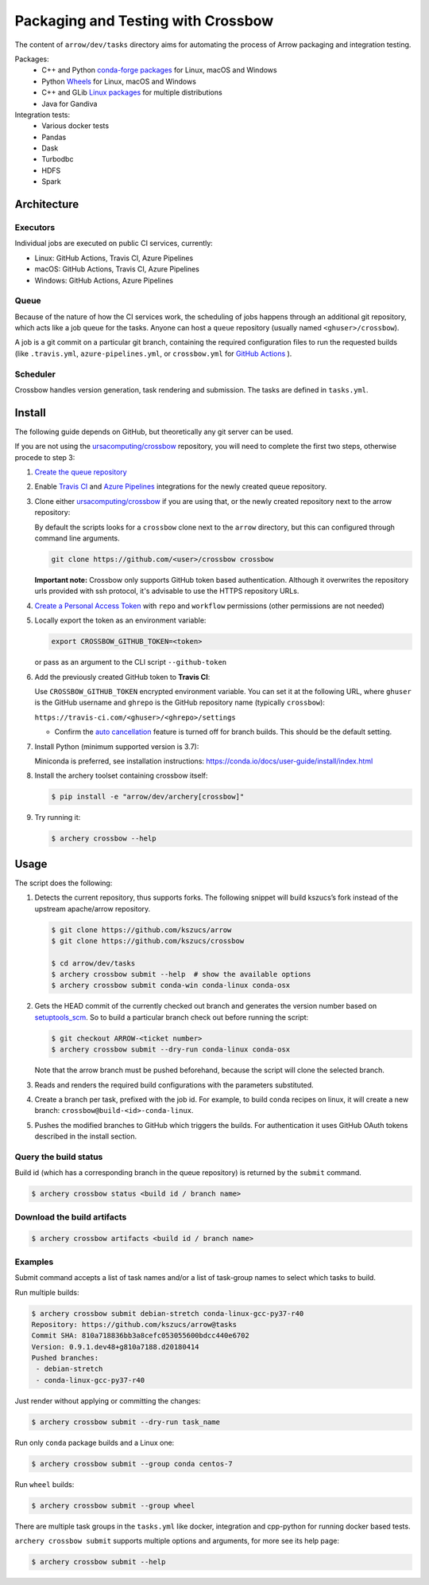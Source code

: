 .. Licensed to the Apache Software Foundation (ASF) under one
.. or more contributor license agreements.  See the NOTICE file
.. distributed with this work for additional information
.. regarding copyright ownership.  The ASF licenses this file
.. to you under the Apache License, Version 2.0 (the
.. "License"); you may not use this file except in compliance
.. with the License.  You may obtain a copy of the License at

..   http://www.apache.org/licenses/LICENSE-2.0

.. Unless required by applicable law or agreed to in writing,
.. software distributed under the License is distributed on an
.. "AS IS" BASIS, WITHOUT WARRANTIES OR CONDITIONS OF ANY
.. KIND, either express or implied.  See the License for the
.. specific language governing permissions and limitations
.. under the License.

.. highlight:: console
.. _crossbow:

Packaging and Testing with Crossbow
===================================

The content of ``arrow/dev/tasks`` directory aims for automating the process of
Arrow packaging and integration testing.

Packages:
  - C++ and Python `conda-forge packages`_ for Linux, macOS and Windows
  - Python `Wheels`_ for Linux, macOS and Windows
  - C++ and GLib `Linux packages`_ for multiple distributions
  - Java for Gandiva

Integration tests:
  - Various docker tests
  - Pandas
  - Dask
  - Turbodbc
  - HDFS
  - Spark

Architecture
------------

Executors
~~~~~~~~~

Individual jobs are executed on public CI services, currently:

- Linux: GitHub Actions, Travis CI, Azure Pipelines
- macOS: GitHub Actions, Travis CI, Azure Pipelines
- Windows: GitHub Actions, Azure Pipelines

Queue
~~~~~

Because of the nature of how the CI services work, the scheduling of
jobs happens through an additional git repository, which acts like a job
queue for the tasks. Anyone can host a ``queue`` repository (usually
named ``<ghuser>/crossbow``).

A job is a git commit on a particular git branch, containing the required
configuration files to run the requested builds (like ``.travis.yml``, 
``azure-pipelines.yml``, or ``crossbow.yml`` for `GitHub Actions`_ ).

Scheduler
~~~~~~~~~

Crossbow handles version generation, task rendering and
submission. The tasks are defined in ``tasks.yml``.

Install
-------

The following guide depends on GitHub, but theoretically any git
server can be used.

If you are not using the `ursacomputing/crossbow`_
repository, you will need to complete the first two steps, otherwise procede
to step 3:

1. `Create the queue repository`_

2. Enable `Travis CI`_ and `Azure Pipelines`_ integrations for the newly
   created queue repository.

3. Clone either `ursacomputing/crossbow`_ if you are using that, or the newly
   created repository next to the arrow repository:

   By default the scripts looks for a ``crossbow`` clone next to the ``arrow``
   directory, but this can configured through command line arguments.

   .. code:: bash

      git clone https://github.com/<user>/crossbow crossbow

   **Important note:** Crossbow only supports GitHub token based
   authentication. Although it overwrites the repository urls provided with ssh
   protocol, it's advisable to use the HTTPS repository URLs.

4. `Create a Personal Access Token`_ with ``repo`` and ``workflow`` permissions (other
   permissions are not needed)

5. Locally export the token as an environment variable:

   .. code:: bash

      export CROSSBOW_GITHUB_TOKEN=<token>

   or pass as an argument to the CLI script ``--github-token``

6. Add the previously created GitHub token to **Travis CI**:

   Use ``CROSSBOW_GITHUB_TOKEN`` encrypted environment variable. You can
   set it at the following URL, where ``ghuser`` is the GitHub
   username and ``ghrepo`` is the GitHub repository name (typically
   ``crossbow``):

   ``https://travis-ci.com/<ghuser>/<ghrepo>/settings``

   - Confirm the `auto cancellation`_ feature is turned off for branch builds. This should be the default setting.
   
.. line-block::
7. Install Python (minimum supported version is 3.7):

   Miniconda is preferred, see installation instructions:
   https://conda.io/docs/user-guide/install/index.html

8. Install the archery toolset containing crossbow itself:

   .. code::

      $ pip install -e "arrow/dev/archery[crossbow]"

9. Try running it:

   .. code::

      $ archery crossbow --help

Usage
-----

The script does the following:

1. Detects the current repository, thus supports forks. The following
   snippet will build kszucs’s fork instead of the upstream apache/arrow
   repository.

   .. code::

      $ git clone https://github.com/kszucs/arrow
      $ git clone https://github.com/kszucs/crossbow

      $ cd arrow/dev/tasks
      $ archery crossbow submit --help  # show the available options
      $ archery crossbow submit conda-win conda-linux conda-osx

2. Gets the HEAD commit of the currently checked out branch and
   generates the version number based on `setuptools_scm`_. So to build
   a particular branch check out before running the script:

   .. code::

      $ git checkout ARROW-<ticket number>
      $ archery crossbow submit --dry-run conda-linux conda-osx

   Note that the arrow branch must be pushed beforehand, because the
   script will clone the selected branch.

3. Reads and renders the required build configurations with the
   parameters substituted.

4. Create a branch per task, prefixed with the job id. For example, to
   build conda recipes on linux, it will create a new branch:
   ``crossbow@build-<id>-conda-linux``.

5. Pushes the modified branches to GitHub which triggers the builds. For
   authentication it uses GitHub OAuth tokens described in the install
   section.

Query the build status
~~~~~~~~~~~~~~~~~~~~~~

Build id (which has a corresponding branch in the queue repository) is returned
by the ``submit`` command.

.. code::

   $ archery crossbow status <build id / branch name>

Download the build artifacts
~~~~~~~~~~~~~~~~~~~~~~~~~~~~

.. code::

   $ archery crossbow artifacts <build id / branch name>

Examples
~~~~~~~~

Submit command accepts a list of task names and/or a list of task-group names
to select which tasks to build.

Run multiple builds:

.. code::

   $ archery crossbow submit debian-stretch conda-linux-gcc-py37-r40
   Repository: https://github.com/kszucs/arrow@tasks
   Commit SHA: 810a718836bb3a8cefc053055600bdcc440e6702
   Version: 0.9.1.dev48+g810a7188.d20180414
   Pushed branches:
    - debian-stretch
    - conda-linux-gcc-py37-r40

Just render without applying or committing the changes:

.. code::

   $ archery crossbow submit --dry-run task_name

Run only ``conda`` package builds and a Linux one:

.. code::

   $ archery crossbow submit --group conda centos-7

Run ``wheel`` builds:

.. code::

   $ archery crossbow submit --group wheel

There are multiple task groups in the ``tasks.yml`` like docker, integration
and cpp-python for running docker based tests.

``archery crossbow submit`` supports multiple options and arguments, for more
see its help page:

.. code::

  $ archery crossbow submit --help


.. _conda-forge packages: conda-recipes
.. _Wheels: python-wheels
.. _Linux packages: linux-packages
.. _Create the queue repository: https://docs.github.com/en/repositories/creating-and-managing-repositories/creating-a-new-repository
.. _Github Actions: https://docs.github.com/en/actions/quickstart
.. _Travis CI: https://travis-ci.com/getting-started/
.. _Azure Pipelines: https://docs.microsoft.com/en-us/azure/devops/pipelines/get-started/pipelines-sign-up
.. _auto cancellation: https://docs.travis-ci.com/user/customizing-the-build/#building-only-the-latest-commit
.. _Create a Personal Access Token: https://help.github.com/articles/creating-a-personal-access-token-for-the-command-line/
.. _setuptools_scm: https://pypi.python.org/pypi/setuptools_scm
.. _ursacomputing/crossbow: https://github.com/ursacomputing/crossbow
